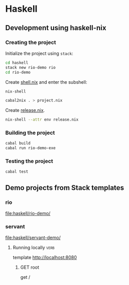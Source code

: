 * Haskell
** Development using haskell-nix
*** Creating the project
Initialize the project using =stack=:

#+begin_src sh
  cd haskell
  stack new rio-demo rio
  cd rio-demo
#+end_src

Create [[file:haskell/rio-demo/shell.nix][shell.nix]] and enter the subshell:

#+begin_src sh
nix-shell
#+end_src

#+begin_src sh
cabal2nix . > project.nix
#+end_src

Create [[file:haskell/rio-demo/release.nix][release.nix]].

#+begin_src sh
nix-shell --attr env release.nix
#+end_src
*** Building the project
#+begin_src sh
cabal build
cabal run rio-demo-exe
#+end_src
*** Testing the project
#+begin_src sh
cabal test
#+end_src
** Demo projects from Stack templates
*** rio
[[file:haskell/rio-demo/]]
*** servant
[[file:haskell/servant-demo/]]
**** Running locally                                                :verb:
template http://localhost:8080
***** GET root
get /
